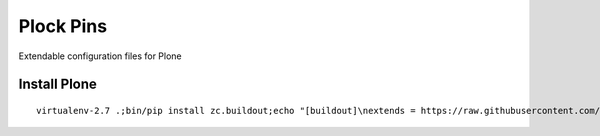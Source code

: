 Plock Pins
==========

Extendable configuration files for Plone

Install Plone 
-------------

::

    virtualenv-2.7 .;bin/pip install zc.buildout;echo "[buildout]\nextends = https://raw.githubusercontent.com/plock/pins/master/plone-5-0">buildout.cfg; bin/buildout;bin/plone foreground
